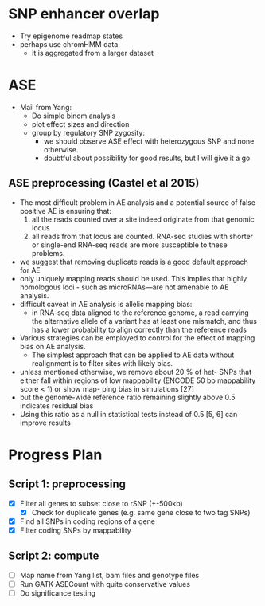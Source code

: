 * SNP enhancer overlap
  - Try epigenome readmap states
  - perhaps use chromHMM data
    - it is aggregated from a larger dataset
* ASE
  - Mail from Yang:
    - Do simple binom analysis
    - plot effect sizes and direction
    - group by regulatory SNP zygosity:
      - we should observe ASE effect with heterozygous SNP and none otherwise.
      - doubtful about possibility for good results, but I will give it a go

** ASE preprocessing (Castel et al 2015)
   - The most difficult problem in AE analysis and a potential source of
     false positive AE is ensuring that:
     1. all the reads counted over a site indeed
        originate from that genomic locus
     2. all reads from that locus are counted.
        RNA-seq studies with shorter or single-end
        RNA-seq reads are more susceptible to these problems.
   - we suggest that removing duplicate reads is a good
     default approach for AE
   - only uniquely mapping reads should be used.
     This implies that highly homologous loci -
     such as microRNAs—are not amenable to AE analysis.
   - difficult caveat in AE analysis is allelic mapping bias:
     - in RNA-seq data aligned to the reference genome,
       a read carrying the alternative allele of a variant
       has at least one mismatch, and thus has a lower probability
       to align correctly than the reference reads
   - Various strategies can be employed to control for
     the effect of mapping bias on AE analysis.
     - The simplest approach that can be applied to AE data without
       realignment is to filter sites with likely bias.
   - unless mentioned otherwise,
     we remove about 20 % of het- SNPs that either fall within regions
     of low mappability (ENCODE 50 bp mappability score < 1) or
     show map- ping bias in simulations [27]
   - but the genome-wide reference ratio remaining slightly above 0.5
     indicates residual bias
   - Using this ratio as a null in statistical tests instead of 0.5 [5, 6]
     can improve results

* Progress Plan
** Script 1: preprocessing
  - [X] Filter all genes to subset close to rSNP (+-500kb)
    - [X] Check for duplicate genes (e.g. same gene close to two tag SNPs)
  - [X] Find all SNPs in coding regions of a gene
  - [X] Filter coding SNPs by mappability
** Script 2: compute 
  - [ ] Map name from Yang list, bam files and genotype files
  - [ ] Run GATK ASECount with quite conservative values
  - [ ] Do significance testing

